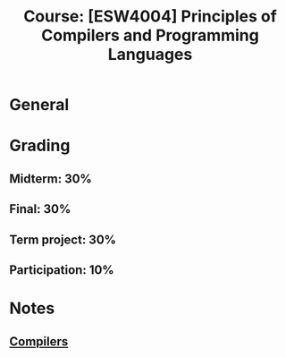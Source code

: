 #+title: Course: [ESW4004] Principles of Compilers and Programming Languages

* General
* Grading
** Midterm: 30%
** Final: 30%
** Term project: 30%
** Participation: 10%


* Notes
** [[file:20210304170921-compilers.org][Compilers]]
